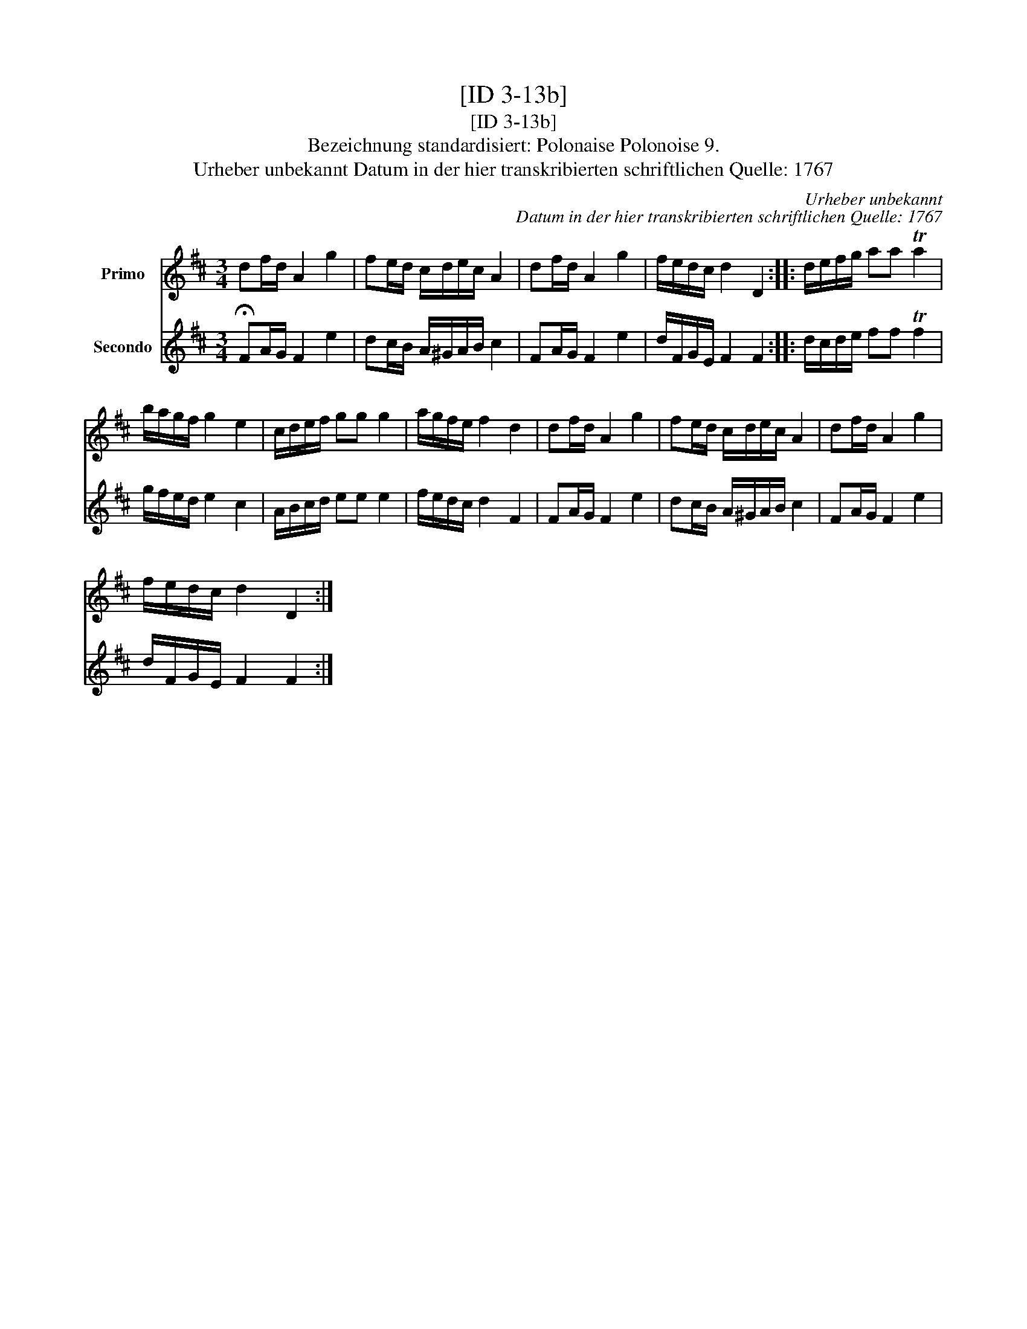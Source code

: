 X:1
T:[ID 3-13b]
T:[ID 3-13b]
T:Bezeichnung standardisiert: Polonaise Polonoise 9.
T:Urheber unbekannt Datum in der hier transkribierten schriftlichen Quelle: 1767
C:Urheber unbekannt
C:Datum in der hier transkribierten schriftlichen Quelle: 1767
%%score 1 2
L:1/8
M:3/4
K:D
V:1 treble nm="Primo"
V:2 treble nm="Secondo"
V:1
 df/d/ A2 g2 | fe/d/ c/d/e/c/ A2 | df/d/ A2 g2 | f/e/d/c/ d2 D2 :: d/e/f/g/ aa Ta2 | %5
 b/a/g/f/ g2 e2 | c/d/e/f/ gg g2 | a/g/f/e/ f2 d2 | df/d/ A2 g2 | fe/d/ c/d/e/c/ A2 | df/d/ A2 g2 | %11
 f/e/d/c/ d2 D2 :| %12
V:2
 !fermata!FA/G/ F2 e2 | dc/B/ A/^G/A/B/ c2 | FA/G/ F2 e2 | d/F/G/E/ F2 F2 :: d/c/d/e/ ff Tf2 | %5
 g/f/e/d/ e2 c2 | A/B/c/d/ ee e2 | f/e/d/c/ d2 F2 | FA/G/ F2 e2 | dc/B/ A/^G/A/B/ c2 | %10
 FA/G/ F2 e2 | d/F/G/E/ F2 F2 :| %12

